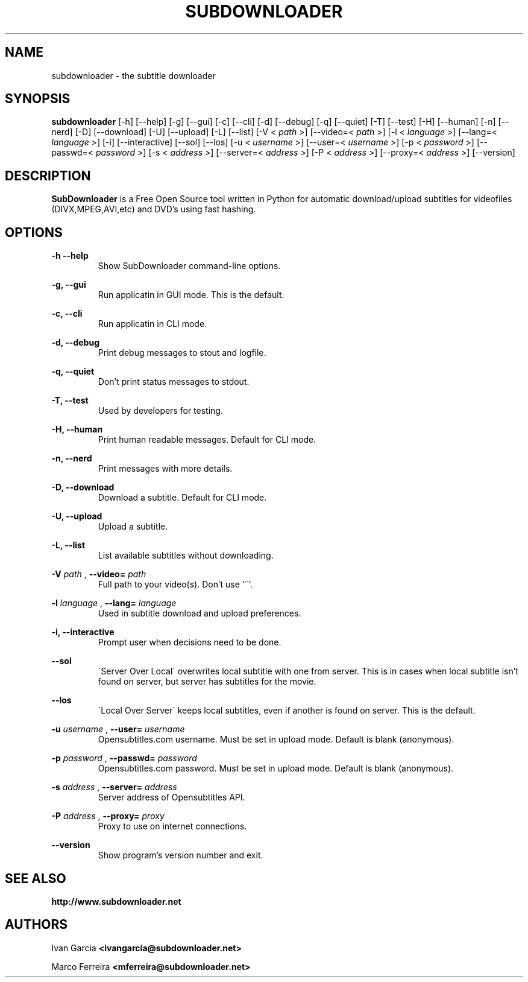 .TH SUBDOWNLOADER 1 "2008-06-02"
.\" --------------------------------------------------------
.SH NAME
subdownloader - the subtitle downloader
.\" --------------------------------------------------------
.SH SYNOPSIS
.B subdownloader 
[-h] [--help] [-g] [--gui] [-c] [--cli] [-d] [--debug] [-q] [--quiet] [-T] [--test] [-H] [--human] [-n] [--nerd] [-D] [--download] [-U] [--upload] [-L] [--list] [-V <
.I path
>] [--video=<
.I path
>] [-l <
.I language
>] [--lang=<
.I language
>] [-i] [--interactive] [--sol] [--los] [-u <
.I username
>] [--user=<
.I username
>] [-p <
.I password
>] [--passwd=<
.I password
>] [-s <
.I address
>] [--server=<
.I address
>] [-P <
.I address
>] [--proxy=<
.I address
>] [--version]
.\" --------------------------------------------------------
.SH DESCRIPTION
.B SubDownloader
is a Free Open Source tool written in Python for automatic download/upload subtitles for videofiles (DIVX,MPEG,AVI,etc) and DVD's using fast hashing.
.\" --------------------------------------------------------
.SH OPTIONS
.B "-h --help"
.RS
Show SubDownloader command-line options.
.RE

.B "-g, --gui"
.RS
Run applicatin in GUI mode. This is the default.
.RE

.B "-c, --cli"
.RS
Run applicatin in CLI mode.
.RE

.B "-d, --debug"
.RS
Print debug messages to stout and logfile.
.RE

.B "-q, --quiet"
.RS
Don't print status messages to stdout.
.RE

.B "-T, --test"
.RS
Used by developers for testing.
.RE

.B "-H, --human"
.RS
Print human readable messages. Default for CLI mode.
.RE

.B "-n, --nerd"
.RS
Print messages with more details.
.RE

.B "-D, --download"
.RS
Download a subtitle. Default for CLI mode.
.RE

.B "-U, --upload"
.RS
Upload a subtitle.
.RE

.B "-L, --list"
.RS
List available subtitles without downloading.
.RE

.B -V
.I path
, 
.B --video=
.I path
.RS
Full path to your video(s). Don't use '~'.
.RE

.B -l
.I language
, 
.B --lang=
.I language
.RS
Used in subtitle download and upload preferences.
.RE

.B "-i, --interactive"
.RS
Prompt user when decisions need to be done.
.RE

.B "--sol"
.RS
\'Server Over Local\' overwrites local subtitle with one from server. This is in cases when local subtitle isn't found on server, but server has subtitles for the movie.
.RE

.B "--los"
.RS
\'Local Over Server\' keeps local subtitles, even if another is found on server. This is the default.
.RE

.B -u
.I username
, 
.B --user=
.I username
.RS
Opensubtitles.com username. Must be set in upload mode. Default is blank (anonymous).
.RE

.B -p
.I password
, 
.B --passwd=
.I password
.RS
Opensubtitles.com password. Must be set in upload mode. Default is blank (anonymous).
.RE

.B -s
.I address
, 
.B --server=
.I address
.RS
Server address of Opensubtitles API.
.RE

.B -P
.I address
, 
.B --proxy=
.I proxy
.RS
Proxy to use on internet connections.
.RE

.B --version
.RS
Show program's version number and exit.
.RE
.\" --------------------------------------------------------
.SH SEE ALSO
.BR http://www.subdownloader.net
.\" --------------------------------------------------------
.SH AUTHORS
Ivan Garcia
.BR <ivangarcia@subdownloader.net>

Marco Ferreira
.BR <mferreira@subdownloader.net>
